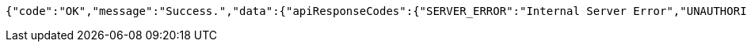 [source,options="nowrap"]
----
{"code":"OK","message":"Success.","data":{"apiResponseCodes":{"SERVER_ERROR":"Internal Server Error","UNAUTHORIZED":"UNAUTHORIZED","BAD_PARAMETER":"invalid parameter.","NOT_FOUND":"Not Found Resources.","OK":"Success."}}}
----